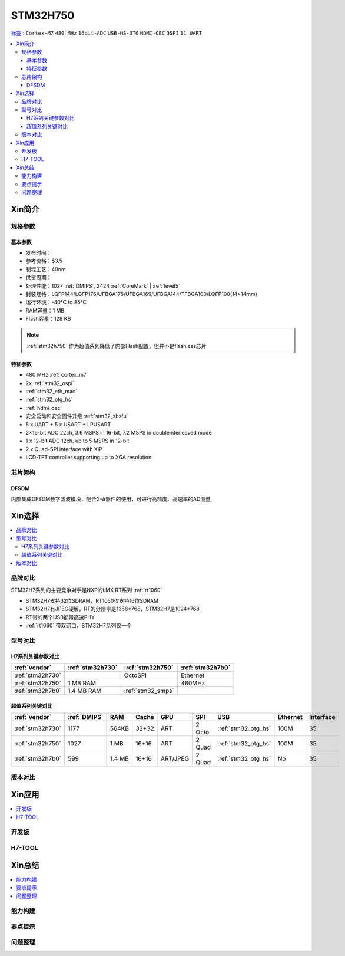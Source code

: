 .. _stm32h750:

STM32H750
================

`标签 <https://github.com/SoCXin/STM32H750>`_ : ``Cortex-M7`` ``480 MHz`` ``16bit-ADC`` ``USB-HS-OTG`` ``HDMI-CEC``  ``QSPI`` ``11 UART``


.. contents::
    :local:

Xin简介
-----------

.. image:: ./images/stm32h750.jpg
    :target: https://www.st.com/zh/microcontrollers-microprocessors/stm32h750-value-line.html


规格参数
~~~~~~~~~~~

基本参数
^^^^^^^^^^^

* 发布时间：
* 参考价格：$3.5
* 制程工艺：40nm
* 供货周期：
* 处理性能：1027 :ref:`DMIPS`, 2424 :ref:`CoreMark` | :ref:`level5`
* 封装规格：LQFP144/LQFP176/UFBGA176/UFBGA169/UFBGA144/TFBGA100/LQFP100(14×14mm)
* 运行环境：-40°C to 85°C
* RAM容量：1 MB
* Flash容量：128 KB

.. note::
    :ref:`stm32h750` 作为超值系列降低了内部Flash配置，但并不是flashless芯片


特征参数
^^^^^^^^^^^

* 480 MHz :ref:`cortex_m7`
* 2x :ref:`stm32_ospi`
* :ref:`stm32_eth_mac`
* :ref:`stm32_otg_hs`
* :ref:`hdmi_cec`
* 安全启动和安全固件升级 :ref:`stm32_sbsfu`
* 5 x UART + 5 x USART + LPUSART
* 2×16-bit ADC 22ch, 3.6 MSPS in 16-bit, 7.2 MSPS in doubleinterleaved mode
* 1 x 12-bit ADC 12ch, up to 5 MSPS in 12-bit
* 2 x Quad-SPI interface with XiP
* LCD-TFT controller supporting up to XGA resolution


芯片架构
~~~~~~~~~~~






.. _stm32_dfsdm:

DFSDM
^^^^^^^^^^^

内部集成DFSDM数字滤波模块，配合Σ-Δ器件的使用，可进行高精度、高速率的AD测量


Xin选择
-----------

.. contents::
    :local:


品牌对比
~~~~~~~~~

STM32H7系列的主要竞争对手是NXP的i.MX RT系列 :ref:`rt1060`

* STM32H7支持32位SDRAM，RT1050仅支持16位SDRAM
* STM32H7有JPEG硬解，RT的分辨率是1368*768，STM32H7是1024*768
* RT带的两个USB都带高速PHY
* :ref:`rt1060` 带双网口，STM32H7系列仅一个


型号对比
~~~~~~~~~

.. image:: ./images/STM32H7.jpg
    :target: https://www.st.com/zh/microcontrollers-microprocessors/stm32h7-series.html


H7系列关键参数对比
^^^^^^^^^^^^^^^^^^^^

.. list-table::
    :header-rows:  1

    * - :ref:`vendor`
      - :ref:`stm32h730`
      - :ref:`stm32h750`
      - :ref:`stm32h7b0`
    * - :ref:`stm32h730`
      -
      - OctoSPI
      - Ethernet
    * - :ref:`stm32h750`
      - 1 MB RAM
      -
      - 480MHz
    * - :ref:`stm32h7b0`
      - 1.4 MB RAM
      - :ref:`stm32_smps`
      -

超值系列关键对比
^^^^^^^^^^^^^^^^^

.. list-table::
    :header-rows:  1

    * - :ref:`vendor`
      - :ref:`DMIPS`
      - RAM
      - Cache
      - GPU
      - SPI
      - USB
      - Ethernet
      - Interface
    * - :ref:`stm32h730`
      - 1177
      - 564KB
      - 32+32
      - ART
      - 2 Octo
      - :ref:`stm32_otg_hs`
      - 100M
      - 35
    * - :ref:`stm32h750`
      - 1027
      - 1 MB
      - 16+16
      - ART
      - 2 Quad
      - :ref:`stm32_otg_hs`
      - 100M
      - 35
    * - :ref:`stm32h7b0`
      - 599
      - 1.4 MB
      - 16+16
      - ART/JPEG
      - 2 Quad
      - :ref:`stm32_otg_hs`
      - No
      - 35



版本对比
~~~~~~~~~



Xin应用
-----------

.. contents::
    :local:

开发板
~~~~~~~~~~


H7-TOOL
~~~~~~~~~~



Xin总结
--------------

.. contents::
    :local:

能力构建
~~~~~~~~~~~~~

要点提示
~~~~~~~~~~~~~

问题整理
~~~~~~~~~~~~~

